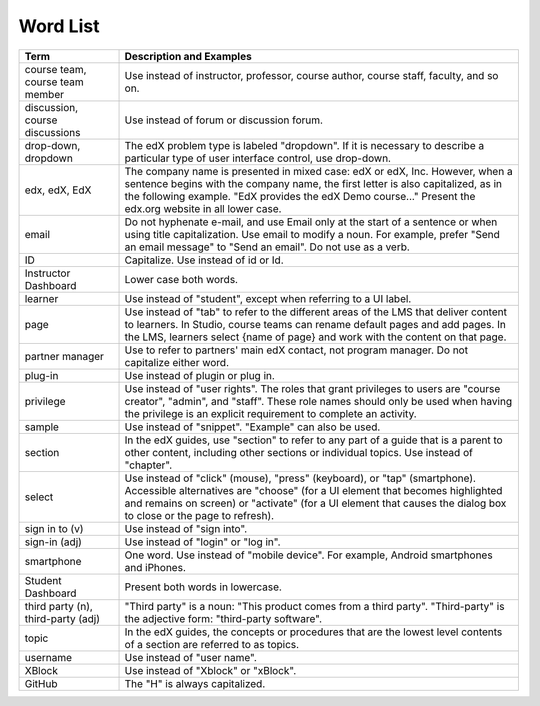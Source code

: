 .. _Word List:

############
Word List
############

.. list-table::
   :widths: 20 80
   :header-rows: 1

   * - Term
     - Description and Examples
   * - course team, course team member
     - Use instead of instructor, professor, course author, course
       staff, faculty, and so on.
   * - discussion, course discussions
     - Use instead of forum or discussion forum.
   * - drop-down, dropdown
     - The edX problem type is labeled "dropdown". If it is necessary to
       describe a particular type of user interface control, use drop-down.
   * - edx, edX, EdX
     - The company name is presented in mixed case: edX or edX, Inc. However,
       when a sentence begins with the company name, the first letter is also
       capitalized, as in the following example. "EdX provides the edX Demo
       course..." Present the edx.org website in all lower case.
   * - email
     - Do not hyphenate e-mail, and use Email only at the start of a sentence
       or when using title capitalization. Use email to modify a noun. For
       example, prefer "Send an email message" to "Send an email". Do not use
       as a verb.
   * - ID
     - Capitalize. Use instead of id or Id.
   * - Instructor Dashboard
     - Lower case both words.
   * - learner
     - Use instead of "student", except when referring to a UI label.
   * - page
     - Use instead of "tab" to refer to the different areas of the LMS that
       deliver content to learners. In Studio, course teams can rename default
       pages and add pages. In the LMS, learners select {name of page} and work
       with the content on that page.
   * - partner manager
     - Use to refer to partners' main edX contact, not program manager. Do not
       capitalize either word.
   * - plug-in
     - Use instead of plugin or plug in.
   * - privilege
     - Use instead of "user rights". The roles that grant privileges to users
       are "course creator", "admin", and "staff". These role names should only
       be used when having the privilege is an explicit requirement to complete
       an activity.
   * - sample
     - Use instead of "snippet". "Example" can also be used.
   * - section
     - In the edX guides, use "section" to refer to any part of a guide that is
       a parent to other content, including other sections or individual
       topics. Use instead of "chapter".
   * - select
     - Use instead of "click" (mouse), "press" (keyboard), or "tap"
       (smartphone). Accessible alternatives are "choose" (for a UI element
       that becomes highlighted and remains on screen) or "activate" (for a UI
       element that causes the dialog box to close or the page to refresh).
   * - sign in to (v)
     - Use instead of "sign into".
   * - sign-in (adj)
     - Use instead of "login" or "log in".
   * - smartphone
     - One word. Use instead of "mobile device". For example, Android
       smartphones and iPhones.
   * - Student Dashboard
     - Present both words in lowercase.
   * - third party (n), third-party (adj)
     - "Third party" is a noun: "This product comes from a third party".
       "Third-party" is the adjective form: "third-party software".
   * - topic
     - In the edX guides, the concepts or procedures that are the
       lowest level contents of a section are referred to as topics.
   * - username
     - Use instead of "user name".
   * - XBlock
     - Use instead of "Xblock" or "xBlock".
   * - GitHub
     - The "H" is always capitalized.

